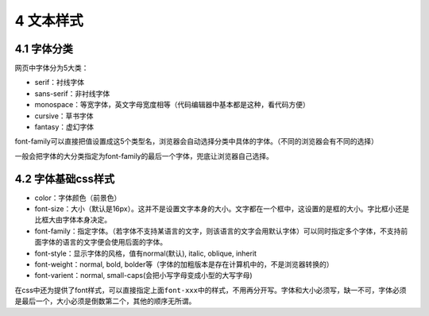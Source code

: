 4 文本样式
==========

4.1 字体分类
------------

网页中字体分为5大类：

-  serif：衬线字体
-  sans-serif：非衬线字体
-  monospace：等宽字体，英文字母宽度相等（代码编辑器中基本都是这种，看代码方便）
-  cursive：草书字体
-  fantasy：虚幻字体

font-family可以直接把值设置成这5个类型名，浏览器会自动选择分类中具体的字体。（不同的浏览器会有不同的选择）

一般会把字体的大分类指定为font-family的最后一个字体，兜底让浏览器自己选择。

4.2 字体基础css样式
-------------------

-  color：字体颜色（前景色）
-  font-size：大小（默认是16px）。这并不是设置文字本身的大小。文字都在一个框中，这设置的是框的大小。字比框小还是比框大由字体本身决定。
-  font-family：指定字体。（若字体不支持某语言的文字，则该语言的文字会用默认字体）可以同时指定多个字体，不支持前面字体的语言的文字便会使用后面的字体。
-  font-style：显示字体的风格，值有normal(默认), italic, oblique,
   inherit
-  font-weight：normal, bold,
   bolder等（字体的加粗版本是存在计算机中的，不是浏览器转换的）
-  font-varient：normal, small-caps(会把小写字母变成小型的大写字母)

在css中还为提供了font样式，可以直接指定上面\ ``font-xxx``\ 中的样式，不用再分开写。字体和大小必须写，缺一不可，字体必须是最后一个，大小必须是倒数第二个，其他的顺序无所谓。
